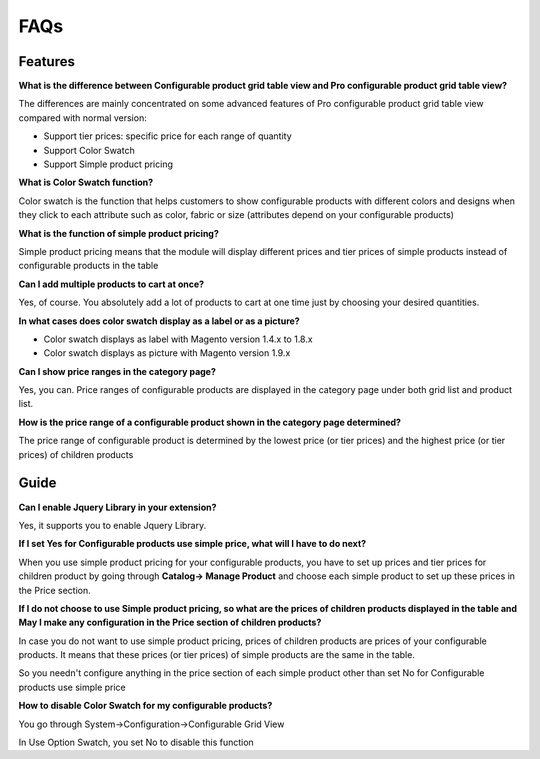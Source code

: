 FAQs
====

.. role:: red

:red:`Features`
-----------------

**What is the difference between Configurable product grid table view and Pro configurable product grid table view?**

The differences are mainly concentrated on some advanced features of Pro configurable product grid table view compared with normal version: 

* Support tier prices: specific price for each range of quantity 

* Support Color Swatch 

* Support Simple product pricing


**What is Color Swatch function?**

Color swatch is the function that helps customers to show configurable products with different colors and designs when they click to each attribute 
such as color, fabric or size (attributes depend on your configurable products)

 
**What is the function of simple product pricing?**

Simple product pricing means that the module will display different prices and tier prices of simple products instead of configurable products in the table 
 
**Can I add multiple products to cart at once?**

Yes, of course. You absolutely add a lot of products to cart at one time just by choosing your desired quantities. 

 
**In what cases does color swatch display as a label or as a picture?**

* Color swatch displays as label with Magento version 1.4.x to 1.8.x

* Color swatch displays as picture with Magento version 1.9.x

 
**Can I show price ranges in the category page?**

Yes, you can. Price ranges of configurable products are displayed in the category page under both grid list and product list. 

**How is the price range of a configurable product shown in the category page determined?**

The price range of configurable product is determined by the lowest price (or tier prices) and the highest price (or tier prices) of children products  


:red:`Guide` 
-------------

**Can I enable Jquery Library in your extension?**

Yes, it supports you to enable Jquery Library.

**If I set Yes for Configurable products use simple price, what will I have to do next?**

When you use simple product pricing for your configurable products, you have to set up prices and tier prices for children product by going 
through **Catalog-> Manage Product** and choose each simple product to set up these prices in the Price section. 

**If I do not choose to use Simple product pricing, so what are the prices of children products displayed in the table and May I make any configuration 
in the Price section of children products?**

In case you do not want to use simple product pricing, prices of children products are prices of your configurable products. It means that these 
prices (or tier prices) of simple products are the same in the table. 

So you needn't configure anything in the price section of each simple product other than set No for Configurable products use simple price 

**How to disable Color Swatch for my configurable products?**

You go through System->Configuration->Configurable Grid View 

In Use Option Swatch, you set No to disable this function 


.. raw:: html

	<style>
		.red {color:red;}
		p {text-align: justify;}
	</style>

